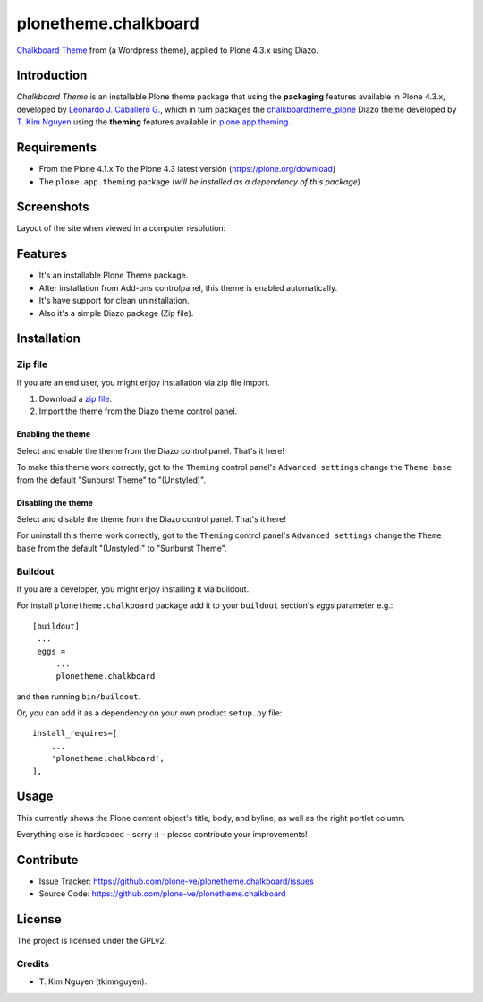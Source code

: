 =====================
plonetheme.chalkboard
=====================

`Chalkboard Theme`_ from (a Wordpress theme), applied to Plone 4.3.x using Diazo.


Introduction
============

*Chalkboard Theme* is an installable Plone theme package that using the **packaging** 
features available in Plone 4.3.x, developed by `Leonardo J. Caballero G.`_, which in 
turn packages the `chalkboardtheme_plone`_ Diazo theme developed by `T. Kim Nguyen`_ 
using the **theming** features available in `plone.app.theming`_.


Requirements
============

- From the Plone 4.1.x To the Plone 4.3 latest versión (https://plone.org/download)
- The ``plone.app.theming`` package (*will be installed as a dependency of this package*)


Screenshots
===========

Layout of the site when viewed in a computer resolution:

.. image:: https://github.com/tkimnguyen/plonetheme.chalkboard/raw/master/screenshot.png


Features
========

- It's an installable Plone Theme package.
- After installation from Add-ons controlpanel, this theme is enabled automatically.
- It's have support for clean uninstallation.
- Also it's a simple Diazo package (Zip file).


Installation
============


Zip file
--------

If you are an end user, you might enjoy installation via zip file import.

1. Download a `zip file <https://github.com/tkimnguyen/plonetheme.chalkboard/raw/master/plonetheme.chalkboard.zip>`_.
2. Import the theme from the Diazo theme control panel.


Enabling the theme
^^^^^^^^^^^^^^^^^^

Select and enable the theme from the Diazo control panel. That's it here!

To make this theme work correctly, got to the ``Theming`` control panel's ``Advanced settings`` 
change the ``Theme base`` from the default "Sunburst Theme" to "(Unstyled)".


Disabling the theme
^^^^^^^^^^^^^^^^^^

Select and disable the theme from the Diazo control panel. That's it here!

For uninstall this theme work correctly, got to the ``Theming`` control panel's ``Advanced settings`` 
change the ``Theme base`` from the default "(Unstyled)" to "Sunburst Theme".


Buildout
--------

If you are a developer, you might enjoy installing it via buildout.

For install ``plonetheme.chalkboard`` package add it to your ``buildout`` section's 
*eggs* parameter e.g.: ::

   [buildout]
    ...
    eggs =
        ...
        plonetheme.chalkboard


and then running ``bin/buildout``.

Or, you can add it as a dependency on your own product ``setup.py`` file: ::

    install_requires=[
        ...
        'plonetheme.chalkboard',
    ],


Usage
=====

This currently shows the Plone content object's title, body, and byline, as well as the 
right portlet column.

Everything else is hardcoded – sorry :) – please contribute your improvements!


Contribute
==========

- Issue Tracker: https://github.com/plone-ve/plonetheme.chalkboard/issues
- Source Code: https://github.com/plone-ve/plonetheme.chalkboard


License
=======

The project is licensed under the GPLv2.

Credits
-------

- T\. Kim Nguyen (tkimnguyen).

.. _`Chalkboard Theme`: https://wordpress.org/themes/classic-chalkboard/
.. _`chalkboardtheme_plone`: https://github.com/tkimnguyen/chalkboardtheme_plone
.. _`Leonardo J. Caballero G.`: http://macagua.github.io/
.. _`T. Kim Nguyen`: https://twitter.com/tkimnguyen
.. _`plone.app.theming`: https://pypi.org/project/plone.app.theming/
